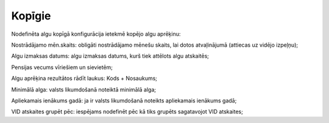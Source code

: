 .. 732 Kopīgie*********** 
Nodefinēta algu kopīgā konfigurācija ietekmē kopējo algu aprēķinu:



|images_ozols/26524.png|




Nostrādājamo mēn.skaits: obligāti nostrādājamo mēnešu skaits, lai
dotos atvaļinājumā (attiecas uz vidējo izpeļņu);

Algu izmaksas datums: algu izmaksas datums, kurš tiek attēlots algu
atskaitēs;

Pensijas vecums vīriešiem un sievietēm;

Algu aprēķina rezultātos rādīt laukus: Kods + Nosaukums;

Minimālā alga: valsts likumdošanā noteiktā minimālā alga;

Apliekamais ienākums gadā: ja ir valsts likumdošanā noteikts
apliekamais ienākums gadā;

VID atskaites grupēt pēc: iespējams nodefinēt pēc kā tiks grupēts
sagatavojot VID atskaites;

.. |images_ozols/26524.png| image:: images_ozols/26524.png
       :scale: 100%

 